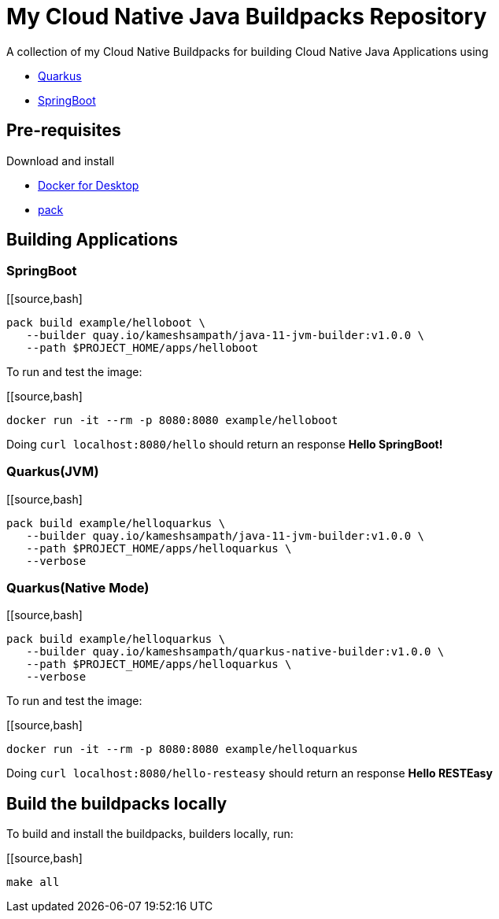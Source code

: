 = My Cloud Native Java Buildpacks Repository

A collection of my Cloud Native Buildpacks for building Cloud Native Java Applications using 

- https://quarkus.io[Quarkus]
- https://spring.io/projects/spring-boot[SpringBoot]

== Pre-requisites

Download and install 

- https://www.docker.com/products/docker-desktop[Docker for Desktop]
- https://buildpacks.io/docs/tools/pack/[pack]

== Building Applications

=== SpringBoot

[[source,bash]
----
pack build example/helloboot \
   --builder quay.io/kameshsampath/java-11-jvm-builder:v1.0.0 \
   --path $PROJECT_HOME/apps/helloboot
----

To run and test the image:

[[source,bash]
----
docker run -it --rm -p 8080:8080 example/helloboot
----

Doing `curl localhost:8080/hello` should return an response *Hello SpringBoot!*

=== Quarkus(JVM)

[[source,bash]
----
pack build example/helloquarkus \
   --builder quay.io/kameshsampath/java-11-jvm-builder:v1.0.0 \
   --path $PROJECT_HOME/apps/helloquarkus \
   --verbose
----

=== Quarkus(Native Mode)

[[source,bash]
----
pack build example/helloquarkus \
   --builder quay.io/kameshsampath/quarkus-native-builder:v1.0.0 \
   --path $PROJECT_HOME/apps/helloquarkus \
   --verbose
----

To run and test the image:

[[source,bash]
----
docker run -it --rm -p 8080:8080 example/helloquarkus
----

Doing `curl localhost:8080/hello-resteasy` should return an response *Hello RESTEasy*

== Build the buildpacks locally

To build and install the buildpacks, builders locally, run:

[[source,bash]
----
make all
----